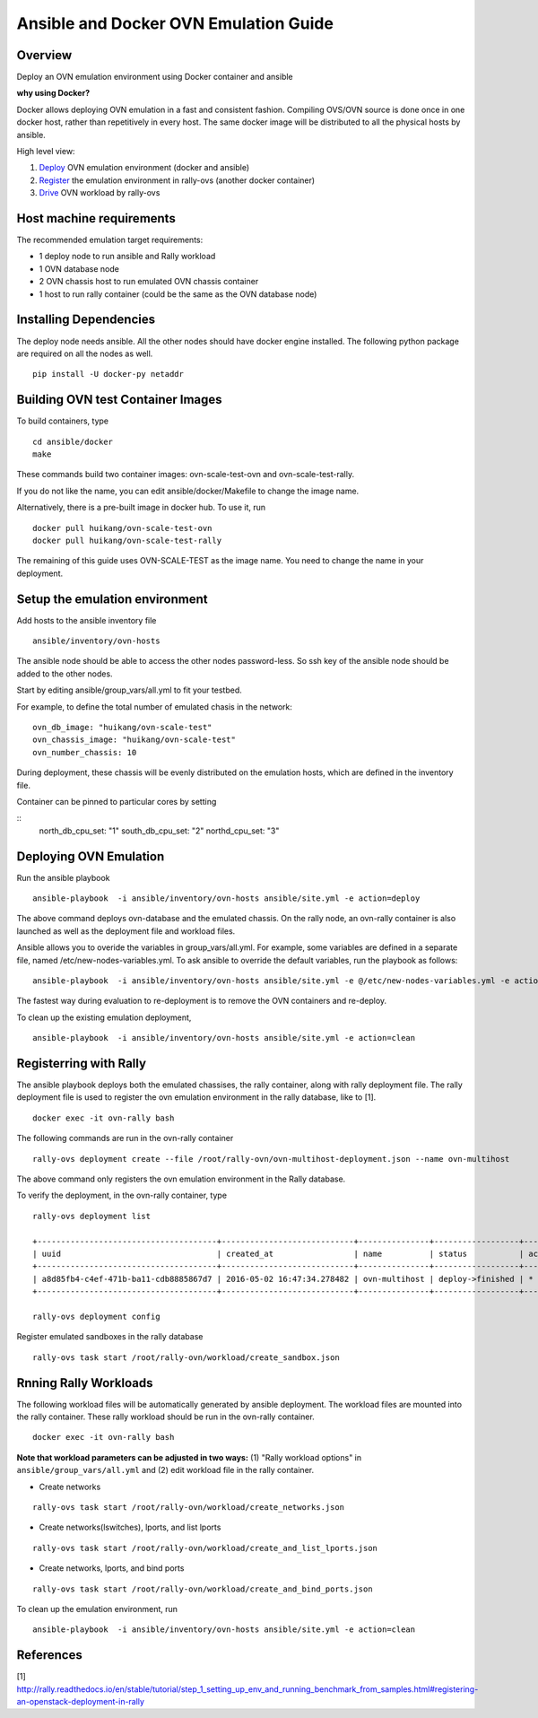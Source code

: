 Ansible and Docker OVN Emulation Guide
======================================

Overview
--------

Deploy an OVN emulation environment using Docker container and ansible

**why using Docker?**

Docker allows deploying OVN emulation in a fast and consistent fashion.
Compiling OVS/OVN source is done once in one docker host, rather than
repetitively in every host. The same docker image will be distributed to all the
physical hosts by ansible.


High level view:

1. Deploy_ OVN emulation environment (docker and ansible)
2. Register_ the emulation environment in rally-ovs (another docker container)
3. Drive_ OVN workload by rally-ovs



Host machine requirements
-------------------------

The recommended emulation target requirements:

- 1 deploy node to run ansible and Rally workload
- 1 OVN database node
- 2 OVN chassis host to run emulated OVN chassis container
- 1 host to run rally container (could be the same as the OVN database node)

.. image:: ovn-emulation-deployment.png
   :alt: OVN emulation deployment

  
Installing Dependencies
-----------------------

The deploy node needs ansible. All the other nodes should have docker engine
installed. The following python package are required on all the nodes as well.

::

    pip install -U docker-py netaddr

Building OVN test Container Images
----------------------------------

To build containers, type

::

    cd ansible/docker
    make

These commands build two container images: ovn-scale-test-ovn and
ovn-scale-test-rally.

If you do not like the name, you can edit ansible/docker/Makefile to change the
image name.

Alternatively, there is a pre-built image in docker hub. To use it, run

::

    docker pull huikang/ovn-scale-test-ovn
    docker pull huikang/ovn-scale-test-rally

The remaining of this guide uses OVN-SCALE-TEST as the image name. You need to
change the name in your deployment.


Setup the emulation environment
-------------------------------
.. _Deploy:

Add hosts to the ansible inventory file

::

    ansible/inventory/ovn-hosts

The ansible node should be able to access the other nodes password-less. So ssh
key of the ansible node should be added to the other nodes.

Start by editing ansible/group_vars/all.yml to fit your testbed.

For example, to define the total number of emulated chasis in the network:

::

    ovn_db_image: "huikang/ovn-scale-test"
    ovn_chassis_image: "huikang/ovn-scale-test"
    ovn_number_chassis: 10

During deployment, these chassis will be evenly distributed on the emulation
hosts, which are defined in the inventory file.

Container can be pinned to particular cores by setting

::
   north_db_cpu_set: "1"
   south_db_cpu_set: "2"
   northd_cpu_set: "3"


Deploying OVN Emulation
-----------------------

Run the ansible playbook

::

    ansible-playbook  -i ansible/inventory/ovn-hosts ansible/site.yml -e action=deploy

The above command deploys ovn-database and the emulated chassis. On the rally
node, an ovn-rally container is also launched as well as the deployment file and
workload files.

Ansible allows you to overide the variables in group_vars/all.yml. For example,
some variables are defined in a separate file, named
/etc/new-nodes-variables.yml. To ask ansible to override the default variables,
run the playbook as follows:

::

    ansible-playbook  -i ansible/inventory/ovn-hosts ansible/site.yml -e @/etc/new-nodes-variables.yml -e action=deploy

The fastest way during evaluation to re-deployment is to remove the OVN
containers and re-deploy.

To clean up the existing emulation deployment,

::

    ansible-playbook  -i ansible/inventory/ovn-hosts ansible/site.yml -e action=clean


Registerring with Rally
-----------------------
.. _Register:

The ansible playbook deploys both the emulated chassises, the rally container,
along with rally deployment file. The rally deployment file is used to register
the ovn emulation environment in the rally database, like to [1].

::

   docker exec -it ovn-rally bash


The following commands are run in the ovn-rally container

::

   rally-ovs deployment create --file /root/rally-ovn/ovn-multihost-deployment.json --name ovn-multihost


The above command only registers the ovn emulation environment in the Rally
database.

To verify the deployment, in the ovn-rally container, type

::

   rally-ovs deployment list

   +--------------------------------------+----------------------------+---------------+------------------+--------+
   | uuid                                 | created_at                 | name          | status           | active |
   +--------------------------------------+----------------------------+---------------+------------------+--------+
   | a8d85fb4-c4ef-471b-ba11-cdb8885867d7 | 2016-05-02 16:47:34.278482 | ovn-multihost | deploy->finished | *      |
   +--------------------------------------+----------------------------+---------------+------------------+--------+

   rally-ovs deployment config


Register emulated sandboxes in the rally database

::

   rally-ovs task start /root/rally-ovn/workload/create_sandbox.json


Rnning Rally Workloads
----------------------
.. _Drive:

The following workload files will be automatically generated by ansible
deployment. The workload files are mounted into the rally container. These rally
workload should be run in the ovn-rally container.

::

   docker exec -it ovn-rally bash


**Note that workload parameters can be adjusted in two ways:** (1) "Rally
workload options" in ``ansible/group_vars/all.yml`` and (2) edit workload file
in the rally container.


- Create networks

::

   rally-ovs task start /root/rally-ovn/workload/create_networks.json

- Create networks(lswitches), lports, and list lports

::

   rally-ovs task start /root/rally-ovn/workload/create_and_list_lports.json


- Create networks, lports, and bind ports

::

   rally-ovs task start /root/rally-ovn/workload/create_and_bind_ports.json


To clean up the emulation environment, run

::

    ansible-playbook  -i ansible/inventory/ovn-hosts ansible/site.yml -e action=clean

References
----------
[1] http://rally.readthedocs.io/en/stable/tutorial/step_1_setting_up_env_and_running_benchmark_from_samples.html#registering-an-openstack-deployment-in-rally
